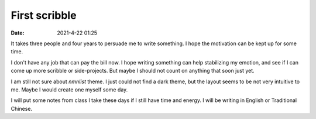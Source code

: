 First scribble
##############

:date: 2021-4-22 01:25

It takes three people and four years to persuade me to write something. I hope the motivation can
be kept up for some time.

I don't have any job that can pay the bill now. I hope writing something can help stabilizing my
emotion, and see if I can come up more scribble or side-projects. But maybe I should not count on
anything that soon just yet.

I am still not sure about `nmnlist` theme. I just could not find a dark theme, but the layout seems
to be not very intuitive to me. Maybe I would create one myself some day.

I will put some notes from class I take these days if I still have time and energy. I will be
writing in English or Traditional Chinese.
